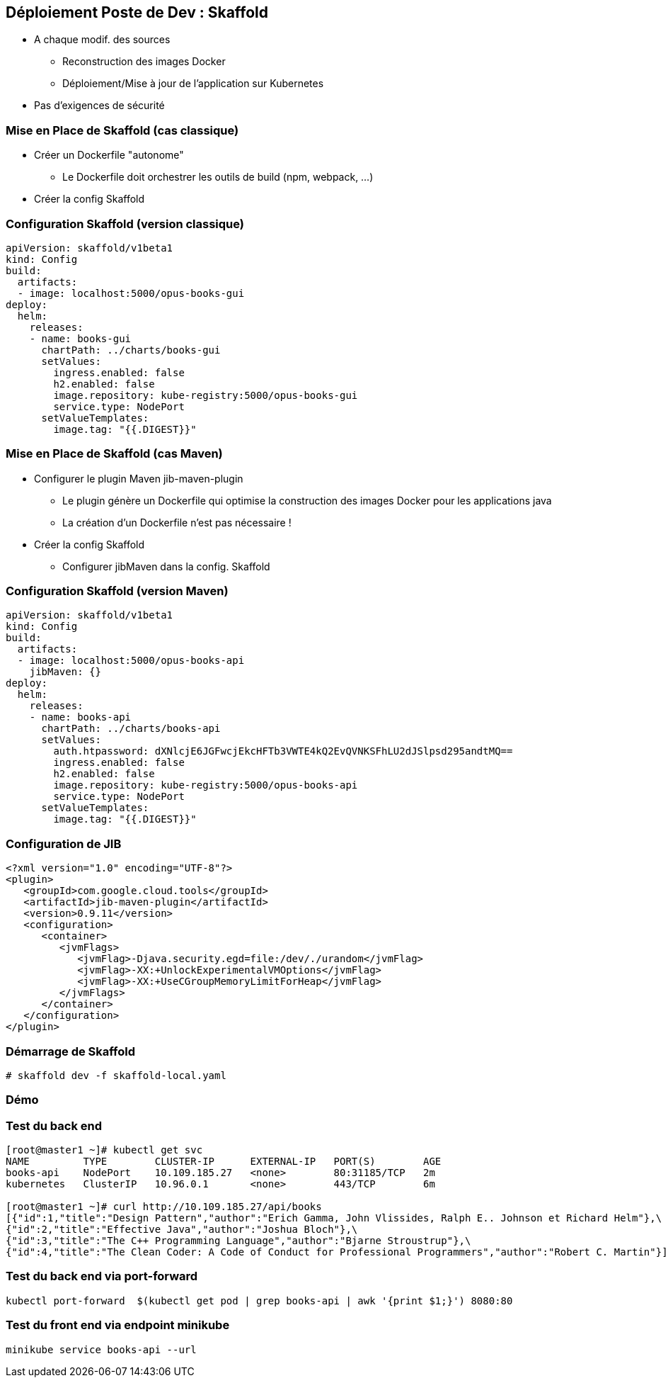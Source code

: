 == [orange]#Déploiement Poste de Dev : Skaffold#

[%step]
* A chaque modif. des sources
** Reconstruction  des images Docker 
** Déploiement/Mise à jour de l'application sur Kubernetes 
* [.blue]#Pas d'exigences de sécurité#

=== Mise en Place de Skaffold (cas classique)

[%step]
* Créer un Dockerfile "autonome"
** Le Dockerfile doit orchestrer les outils de build (npm, webpack, ...)
* Créer la config Skaffold

=== Configuration Skaffold (version classique)

[source, yaml]
----
apiVersion: skaffold/v1beta1
kind: Config
build:
  artifacts:
  - image: localhost:5000/opus-books-gui
deploy:
  helm:
    releases:
    - name: books-gui
      chartPath: ../charts/books-gui
      setValues:
        ingress.enabled: false
        h2.enabled: false
        image.repository: kube-registry:5000/opus-books-gui
        service.type: NodePort
      setValueTemplates:
        image.tag: "{{.DIGEST}}"
----

=== Mise en Place de Skaffold (cas Maven)

[%step]
* Configurer le plugin Maven jib-maven-plugin
** Le plugin génère un Dockerfile qui optimise la construction des images Docker pour les applications java
** La création d'un Dockerfile n'est pas nécessaire !
* Créer la config Skaffold
** Configurer jibMaven dans la config. Skaffold

=== Configuration Skaffold (version Maven)

[source, yaml]
----
apiVersion: skaffold/v1beta1
kind: Config
build:
  artifacts:
  - image: localhost:5000/opus-books-api
    jibMaven: {}
deploy:
  helm:
    releases:
    - name: books-api
      chartPath: ../charts/books-api
      setValues:
        auth.htpassword: dXNlcjE6JGFwcjEkcHFTb3VWTE4kQ2EvQVNKSFhLU2dJSlpsd295andtMQ==
        ingress.enabled: false
        h2.enabled: false
        image.repository: kube-registry:5000/opus-books-api
        service.type: NodePort
      setValueTemplates:
        image.tag: "{{.DIGEST}}"
----

=== Configuration de JIB

[source, xml]
----
<?xml version="1.0" encoding="UTF-8"?>
<plugin>
   <groupId>com.google.cloud.tools</groupId>
   <artifactId>jib-maven-plugin</artifactId>
   <version>0.9.11</version>
   <configuration>
      <container>
         <jvmFlags>
            <jvmFlag>-Djava.security.egd=file:/dev/./urandom</jvmFlag>
            <jvmFlag>-XX:+UnlockExperimentalVMOptions</jvmFlag>
            <jvmFlag>-XX:+UseCGroupMemoryLimitForHeap</jvmFlag>
         </jvmFlags>
      </container>
   </configuration>
</plugin>
----

=== Démarrage de Skaffold

[source, bash]
----
# skaffold dev -f skaffold-local.yaml
----

=== Démo

=== Test du back end

[source, bash]
----
[root@master1 ~]# kubectl get svc
NAME         TYPE        CLUSTER-IP      EXTERNAL-IP   PORT(S)        AGE
books-api    NodePort    10.109.185.27   <none>        80:31185/TCP   2m
kubernetes   ClusterIP   10.96.0.1       <none>        443/TCP        6m

[root@master1 ~]# curl http://10.109.185.27/api/books
[{"id":1,"title":"Design Pattern","author":"Erich Gamma, John Vlissides, Ralph E.. Johnson et Richard Helm"},\
{"id":2,"title":"Effective Java","author":"Joshua Bloch"},\
{"id":3,"title":"The C++ Programming Language","author":"Bjarne Stroustrup"},\
{"id":4,"title":"The Clean Coder: A Code of Conduct for Professional Programmers","author":"Robert C. Martin"}]
----

=== Test du back end via port-forward

[source, bash]
----
kubectl port-forward  $(kubectl get pod | grep books-api | awk '{print $1;}') 8080:80
----

=== Test du front end via endpoint minikube

[source, bash]
----
minikube service books-api --url
----
